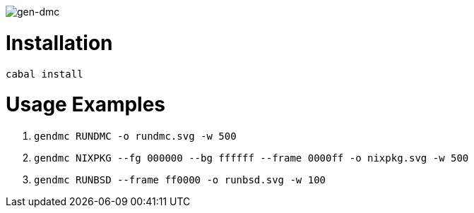image::logo.png[gen-dmc]

= Installation

`cabal install`

= Usage Examples

1. `gendmc RUNDMC -o rundmc.svg -w 500`
2. `gendmc NIXPKG --fg 000000 --bg ffffff --frame 0000ff -o nixpkg.svg -w 500`
3. `gendmc RUNBSD --frame ff0000 -o runbsd.svg -w 100`
